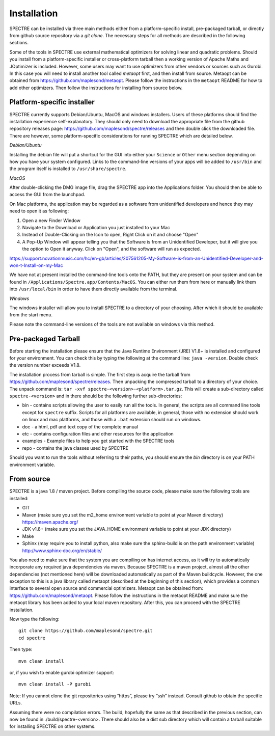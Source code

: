.. _installation:

Installation
============

SPECTRE can be installed via three main methods either from a platform-specific install, pre-packaged tarball, or directly
from github source repository via a `git clone`. The necessary steps for all methods are described in the following sections.

Some of the tools in SPECTRE use external mathematical optimizers for solving linear and quadratic problems.  Should you
install from a platform-specific installer or cross-platform tarball then a working version of Apache Maths and JOptimizer
is included.  However, some users may want to use optimizers from other vendors or sources such as Gurobi. In this case
you will need to install another tool called *metaopt* first, and then install from source.  Metaopt can be obtained
from https://github.com/maplesond/metaopt.  Please follow the instructions in the ``metaopt`` README for how to add
other optimizers.  Then follow the instructions for installing from source below.

Platform-specific installer
---------------------------

SPECTRE currently supports Debian/Ubuntu, MacOS and windows installers.  Users of these platforms should find the installation
experience self-explanatory.  They should only need to download the appropriate file from the github repository releases
page: https://github.com/maplesond/spectre/releases and then double click the downloaded file.  There are however, some
platform-specific considerations for running SPECTRE which are detailed below.

*Debian/Ubuntu*

Installing the debian file will put a shortcut for the GUI into either your ``Science`` or ``Other`` menu section depending
on how you have your system configured.  Links to the command-line versions of your apps will be added to ``/usr/bin`` and
the program itself is installed to ``/usr/share/spectre``.

*MacOS*

After double-clicking the DMG image file, drag the SPECTRE app into the Applications folder.  You should then be able to
access the GUI from the launchpad.

On Mac platforms, the application may be regarded as a software from unidentified developers and hence they may need to open it as following:


1.	Open a new Finder Window
2.	Navigate to the Download or Application you just installed to your Mac
3.	Instead of Double-Clicking on the Icon to open, Right Click on it and choose "Open"
4.	A Pop-Up Window will appear telling you that the Software is from an Unidentified Developer, but it will give you the option to Open it anyway. Click on "Open", and the software will run as expected.


https://support.novationmusic.com/hc/en-gb/articles/207561205-My-Software-is-from-an-Unidentified-Developer-and-won-t-Install-on-my-Mac


We have not at present installed the command-line tools onto the PATH, but they are present on your system and can be found
in ``/Applications/Spectre.app/Contents/MacOS``.  You can either run them from here or manually link them into ``/usr/local/bin``
in order to have them directly available from the terminal.

*Windows*

The windows installer will allow you to install SPECTRE to a directory of your choosing.  After which it should be available
from the start menu.

Please note the command-line versions of the tools are not available on windows via this method.


Pre-packaged Tarball
--------------------

Before starting the installation please ensure that the Java Runtime Environment (JRE) V1.8+ is installed and configured
for your environment.  You can check this by typing the following at the command line: ``java -version``.  Double check
the version number exceeds V1.8.

The installation process from tarball is simple.  The first step is acquire the tarball from https://github.com/maplesond/spectre/releases.
Then unpacking the compressed tarball to a directory of your choice.  The unpack command is: ``tar -xvf spectre-<version>-<platform>.tar.gz``.
This will create a sub-directory called ``spectre-<version>`` and in there should be the following further sub-directories:

* bin - contains scripts allowing the user to easily run all the tools.  In general, the scripts are all command line tools except for ``spectre`` suffix.  Scripts for all platforms are available, in general, those with no extension should work on linux and mac platforms, and those with a ``.bat`` extension should run on windows.
* doc - a html, pdf and text copy of the complete manual
* etc - contains configuration files and other resources for the application
* examples - Example files to help you get started with the SPECTRE tools
* repo - contains the java classes used by SPECTRE

Should you want to run the tools without referring to their paths, you should ensure the `bin` directory is on your
PATH environment variable.


From source
-----------

SPECTRE is a java 1.8 / maven project. Before compiling the source code, please make sure the following tools are installed:

* GIT
* Maven (make sure you set the m2_home environment variable to point at your Maven directory) https://maven.apache.org/
* JDK v1.8+  (make sure you set the JAVA_HOME environment variable to point at your JDK directory)
* Make
* Sphinx (may require you to install python, also make sure the sphinx-build is on the path environment variable) http://www.sphinx-doc.org/en/stable/

You also need to make sure that the system you are compiling on has internet access, as it will try to automatically
incorporate any required java dependencies via maven. Because SPECTRE is a maven project, almost all the other
dependencies (not mentioned here) will be downloaded automatically
as part of the Maven buildcycle.  However, the one exception to this is a java library called metaopt (described at the
beginning of this section), which provides a common interface to several open source and commercial optimizers.  Metaopt
can be obtained from: https://github.com/maplesond/metaopt. Please follow the instructions in the metaopt README and
make sure the metaopt library has been added to your local maven repository.  After this, you can proceed with the
SPECTRE installation.

Now type the following::

  git clone https://github.com/maplesond/spectre.git
  cd spectre

Then type::

    mvn clean install

or, if you wish to enable gurobi optimizer support::

    mvn clean install -P gurobi


Note: If you cannot clone the git repositories using “https”, please try “ssh” instead. Consult github to obtain the
specific URLs.

Assuming there were no compilation errors. The build, hopefully the same as that described in the previous section, can
now be found in ./build/spectre-<version>. There should also be a dist sub directory which will contain a tarball suitable
for installing SPECTRE on other systems.


